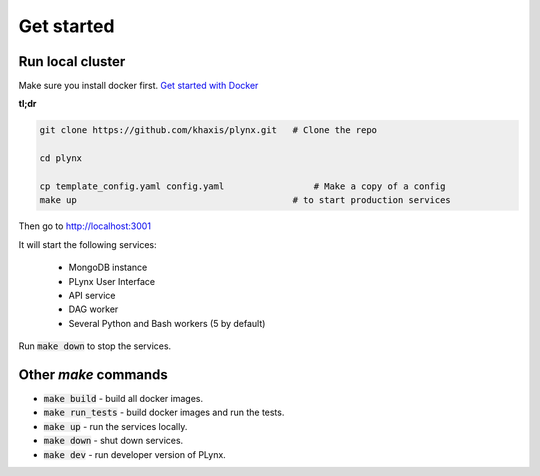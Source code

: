 Get started
===========

Run local cluster
-----------------

Make sure you install docker first. `Get started with Docker <https://docs.docker.com/install>`_

**tl;dr**

.. code-block:: bash

    git clone https://github.com/khaxis/plynx.git   # Clone the repo

    cd plynx
    
    cp template_config.yaml config.yaml                 # Make a copy of a config
    make up                                         # to start production services

Then go to http://localhost:3001

It will start the following services:

 * MongoDB instance
 * PLynx User Interface
 * API service
 * DAG worker
 * Several Python and Bash workers (5 by default)

Run :code:`make down` to stop the services.

Other `make` commands
---------------------

- :code:`make build` - build all docker images.
- :code:`make run_tests` - build docker images and run the tests.
- :code:`make up` - run the services locally.
- :code:`make down` - shut down services.
- :code:`make dev` - run developer version of PLynx.
